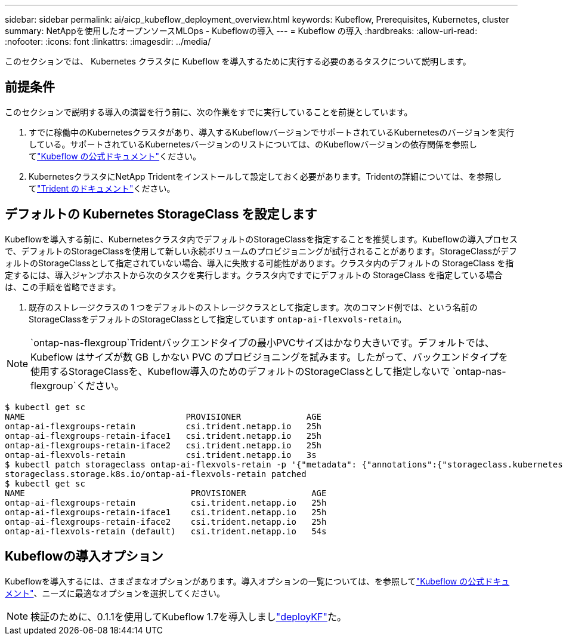 ---
sidebar: sidebar 
permalink: ai/aicp_kubeflow_deployment_overview.html 
keywords: Kubeflow, Prerequisites, Kubernetes, cluster 
summary: NetAppを使用したオープンソースMLOps - Kubeflowの導入 
---
= Kubeflow の導入
:hardbreaks:
:allow-uri-read: 
:nofooter: 
:icons: font
:linkattrs: 
:imagesdir: ../media/


[role="lead"]
このセクションでは、 Kubernetes クラスタに Kubeflow を導入するために実行する必要のあるタスクについて説明します。



== 前提条件

このセクションで説明する導入の演習を行う前に、次の作業をすでに実行していることを前提としています。

. すでに稼働中のKubernetesクラスタがあり、導入するKubeflowバージョンでサポートされているKubernetesのバージョンを実行している。サポートされているKubernetesバージョンのリストについては、のKubeflowバージョンの依存関係を参照してlink:https://www.kubeflow.org/docs/releases/["Kubeflow の公式ドキュメント"^]ください。
. KubernetesクラスタにNetApp Tridentをインストールして設定しておく必要があります。Tridentの詳細については、を参照してlink:https://docs.netapp.com/us-en/trident/index.html["Trident のドキュメント"]ください。




== デフォルトの Kubernetes StorageClass を設定します

Kubeflowを導入する前に、Kubernetesクラスタ内でデフォルトのStorageClassを指定することを推奨します。Kubeflowの導入プロセスで、デフォルトのStorageClassを使用して新しい永続ボリュームのプロビジョニングが試行されることがあります。StorageClassがデフォルトのStorageClassとして指定されていない場合、導入に失敗する可能性があります。クラスタ内のデフォルトの StorageClass を指定するには、導入ジャンプホストから次のタスクを実行します。クラスタ内ですでにデフォルトの StorageClass を指定している場合は、この手順を省略できます。

. 既存のストレージクラスの 1 つをデフォルトのストレージクラスとして指定します。次のコマンド例では、という名前のStorageClassをデフォルトのStorageClassとして指定しています `ontap-ai-flexvols-retain`。



NOTE:  `ontap-nas-flexgroup`Tridentバックエンドタイプの最小PVCサイズはかなり大きいです。デフォルトでは、 Kubeflow はサイズが数 GB しかない PVC のプロビジョニングを試みます。したがって、バックエンドタイプを使用するStorageClassを、Kubeflow導入のためのデフォルトのStorageClassとして指定しないで `ontap-nas-flexgroup`ください。

....
$ kubectl get sc
NAME                                PROVISIONER             AGE
ontap-ai-flexgroups-retain          csi.trident.netapp.io   25h
ontap-ai-flexgroups-retain-iface1   csi.trident.netapp.io   25h
ontap-ai-flexgroups-retain-iface2   csi.trident.netapp.io   25h
ontap-ai-flexvols-retain            csi.trident.netapp.io   3s
$ kubectl patch storageclass ontap-ai-flexvols-retain -p '{"metadata": {"annotations":{"storageclass.kubernetes.io/is-default-class":"true"}}}'
storageclass.storage.k8s.io/ontap-ai-flexvols-retain patched
$ kubectl get sc
NAME                                 PROVISIONER             AGE
ontap-ai-flexgroups-retain           csi.trident.netapp.io   25h
ontap-ai-flexgroups-retain-iface1    csi.trident.netapp.io   25h
ontap-ai-flexgroups-retain-iface2    csi.trident.netapp.io   25h
ontap-ai-flexvols-retain (default)   csi.trident.netapp.io   54s
....


== Kubeflowの導入オプション

Kubeflowを導入するには、さまざまなオプションがあります。導入オプションの一覧については、を参照してlink:https://www.kubeflow.org/docs/started/installing-kubeflow/["Kubeflow の公式ドキュメント"]、ニーズに最適なオプションを選択してください。


NOTE: 検証のために、0.1.1を使用してKubeflow 1.7を導入しましlink:https://www.deploykf.org["deployKF"]た。
